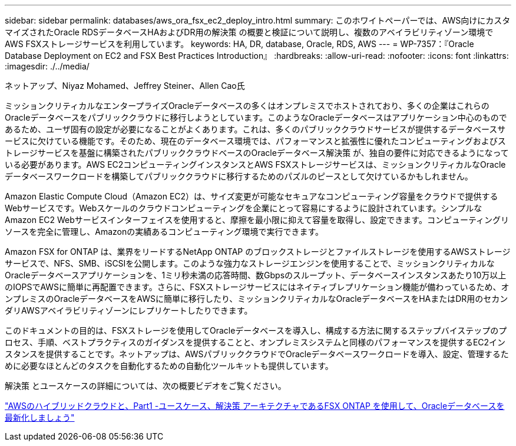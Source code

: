 ---
sidebar: sidebar 
permalink: databases/aws_ora_fsx_ec2_deploy_intro.html 
summary: このホワイトペーパーでは、AWS向けにカスタマイズされたOracle RDSデータベースHAおよびDR用の解決策 の概要と検証について説明し、複数のアベイラビリティゾーン環境でAWS FSXストレージサービスを利用しています。 
keywords: HA, DR, database, Oracle, RDS, AWS 
---
= WP-7357：『Oracle Database Deployment on EC2 and FSX Best Practices Introduction』
:hardbreaks:
:allow-uri-read: 
:nofooter: 
:icons: font
:linkattrs: 
:imagesdir: ./../media/


ネットアップ、Niyaz Mohamed、Jeffrey Steiner、Allen Cao氏

[role="lead"]
ミッションクリティカルなエンタープライズOracleデータベースの多くはオンプレミスでホストされており、多くの企業はこれらのOracleデータベースをパブリッククラウドに移行しようとしています。このようなOracleデータベースはアプリケーション中心のものであるため、ユーザ固有の設定が必要になることがよくあります。これは、多くのパブリッククラウドサービスが提供するデータベースサービスに欠けている機能です。そのため、現在のデータベース環境では、パフォーマンスと拡張性に優れたコンピューティングおよびストレージサービスを基盤に構築されたパブリッククラウドベースのOracleデータベース解決策 が、独自の要件に対応できるようになっている必要があります。AWS EC2コンピューティングインスタンスとAWS FSXストレージサービスは、ミッションクリティカルなOracleデータベースワークロードを構築してパブリッククラウドに移行するためのパズルのピースとして欠けているかもしれません。

Amazon Elastic Compute Cloud（Amazon EC2）は、サイズ変更が可能なセキュアなコンピューティング容量をクラウドで提供するWebサービスです。Webスケールのクラウドコンピューティングを企業にとって容易にするように設計されています。シンプルなAmazon EC2 Webサービスインターフェイスを使用すると、摩擦を最小限に抑えて容量を取得し、設定できます。コンピューティングリソースを完全に管理し、Amazonの実績あるコンピューティング環境で実行できます。

Amazon FSX for ONTAP は、業界をリードするNetApp ONTAP のブロックストレージとファイルストレージを使用するAWSストレージサービスで、NFS、SMB、iSCSIを公開します。このような強力なストレージエンジンを使用することで、ミッションクリティカルなOracleデータベースアプリケーションを、1ミリ秒未満の応答時間、数Gbpsのスループット、データベースインスタンスあたり10万以上のIOPSでAWSに簡単に再配置できます。さらに、FSXストレージサービスにはネイティブレプリケーション機能が備わっているため、オンプレミスのOracleデータベースをAWSに簡単に移行したり、ミッションクリティカルなOracleデータベースをHAまたはDR用のセカンダリAWSアベイラビリティゾーンにレプリケートしたりできます。

このドキュメントの目的は、FSXストレージを使用してOracleデータベースを導入し、構成する方法に関するステップバイステップのプロセス、手順、ベストプラクティスのガイダンスを提供することと、オンプレミスシステムと同様のパフォーマンスを提供するEC2インスタンスを提供することです。ネットアップは、AWSパブリッククラウドでOracleデータベースワークロードを導入、設定、管理するために必要なほとんどのタスクを自動化するための自動化ツールキットも提供しています。

解決策 とユースケースの詳細については、次の概要ビデオをご覧ください。

link:https://www.netapp.tv/insight/details/30000?playlist_id=275&mcid=04891225598830484314259903524057913910["AWSのハイブリッドクラウドと、Part1 -ユースケース、解決策 アーキテクチャであるFSX ONTAP を使用して、Oracleデータベースを最新化しましょう"^]
